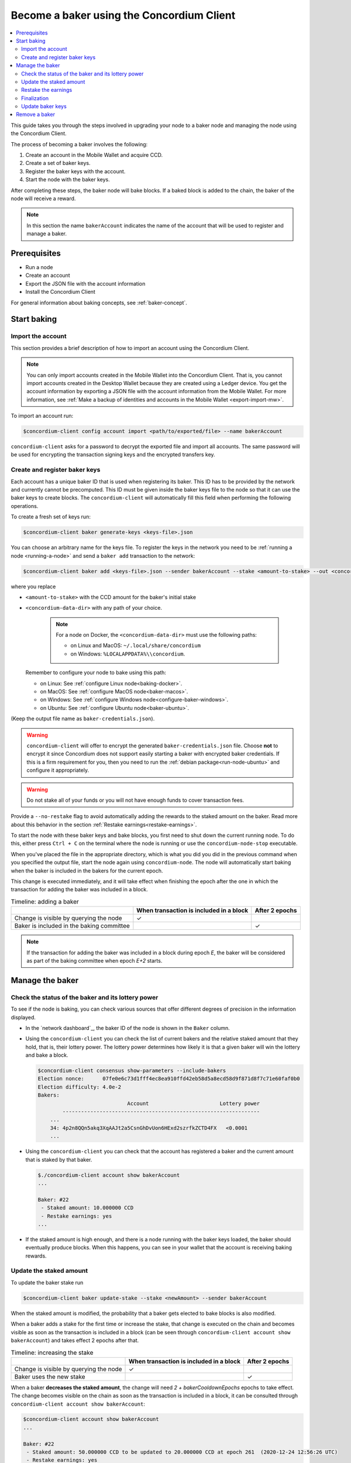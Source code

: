 .. _node-dashboard: http://localhost:8099
.. _Discord: https://discord.com/invite/xWmQ5tp

.. _become-a-baker:

==========================================
Become a baker using the Concordium Client
==========================================

.. contents::
   :local:
   :backlinks: none

This guide takes you through the steps involved in upgrading your node to a baker node and managing the node using the Concordium Client.

The process of becoming a baker involves the following:

#. Create an account in the Mobile Wallet and acquire CCD.
#. Create a set of baker keys.
#. Register the baker keys with the account.
#. Start the node with the baker keys.

After completing these steps, the baker node will bake blocks. If a baked block
is added to the chain, the baker of the node will receive a reward.

.. note::

   In this section the name ``bakerAccount`` indicates the name of the
   account that will be used to register and manage a baker.

Prerequisites
=============
-  Run a node
-  Create an account
-  Export the JSON file with the account information
-  Install the Concordium Client

For general information about baking concepts, see :ref:`baker-concept`.

Start baking
============

.. _import-baker-account:

Import the account
------------------

This section provides a brief description of how to import an account using the Concordium Client.

.. Note::

   You can only import accounts created in the Mobile Wallet into the Concordium Client. That is, you cannot import accounts created in the Desktop Wallet because they are created using a Ledger device. You get the account information by exporting a JSON file with the account information from the Mobile Wallet. For more information, see :ref:`Make a backup of identities and accounts in the Mobile Wallet <export-import-mw>`.

To import an account run:

.. code-block:: console

   $concordium-client config account import <path/to/exported/file> --name bakerAccount

``concordium-client`` asks for a password to decrypt the exported file and
import all accounts. The same password will be used for encrypting the
transaction signing keys and the encrypted transfers key.

.. _create-register-baker-keys:

Create and register baker keys
------------------------------

Each account has a unique baker ID that is used when registering its baker. This ID has to be provided by the network and currently cannot be precomputed. This ID must be given inside the baker keys file to the node so that it can use the baker keys to create blocks. The ``concordium-client`` will automatically fill this field when performing the following operations.

To create a fresh set of keys run:

.. code-block:: console

   $concordium-client baker generate-keys <keys-file>.json

You can choose an arbitrary name for the keys file. To register the keys in the network you need to be :ref:`running a node <running-a-node>`
and send a ``baker add`` transaction to the network:

.. code-block:: console

   $concordium-client baker add <keys-file>.json --sender bakerAccount --stake <amount-to-stake> --out <concordium-data-dir>/baker-credentials.json

where you replace

- ``<amount-to-stake>`` with the CCD amount for the baker's initial stake
- ``<concordium-data-dir>`` with any path of your choice.

   .. Note::

      For a node on Docker, the ``<concordium-data-dir>`` must use the following paths:
 
      * on Linux and MacOS: ``~/.local/share/concordium``
      * on Windows: ``%LOCALAPPDATA%\\concordium``.

  Remember to configure your node to bake using this path:

  * on Linux: See :ref:`configure Linux node<baking-docker>`.
  * on MacOS: See :ref:`configure MacOS node<baker-macos>`.
  * on Windows: See :ref:`configure Windows node<configure-baker-windows>`.
  * on Ubuntu: See :ref:`configure Ubuntu node<baker-ubuntu>`.

(Keep the output file name as ``baker-credentials.json``).

.. warning::

   ``concordium-client`` will offer to encrypt the generated ``baker-credentials.json`` file.
   Choose **not** to encrypt it since Concordium does not support easily starting a baker with encrypted baker credentials.
   If this is a firm requirement for you, then you need to run the :ref:`debian package<run-node-ubuntu>` and configure it appropriately.

.. Warning::
   Do not stake all of your funds or you will not have enough funds to cover transaction fees.

Provide a ``--no-restake`` flag to avoid automatically adding the
rewards to the staked amount on the baker. Read more about this behavior in the section :ref:`Restake earnings<restake-earnings>`.

To start the node with these baker keys and bake blocks, you
first need to shut down the current running node. To do this, either press ``Ctrl + C`` on the terminal where the node is running or use the
``concordium-node-stop`` executable.

When you've placed the file in the appropriate directory, which is what you did you did in the previous command when you specified the output file, start the node again using ``concordium-node``. The node will automatically start baking when the baker is included in the bakers for the current epoch.

This change is executed immediately, and it will take effect when finishing the epoch after the one in which the transaction for adding the baker was included in a block.

.. table:: Timeline: adding a baker

   +-------------------------------------------+-----------------------------------------+-----------------+
   |                                           | When transaction is included in a block | After 2 epochs  |
   +===========================================+=========================================+=================+
   | Change is visible by querying the node    |  ✓                                      |                 |
   +-------------------------------------------+-----------------------------------------+-----------------+
   | Baker is included in the baking committee |                                         | ✓               |
   +-------------------------------------------+-----------------------------------------+-----------------+

.. note::

   If the transaction for adding the baker was included in a block during epoch `E`, the baker will be considered as part of the baking committee when epoch `E+2` starts.

Manage the baker
==================

Check the status of the baker and its lottery power
------------------------------------------------------

To see if the node is baking, you can check various sources that
offer different degrees of precision in the information displayed.

- In the `network dashboard`_, the baker ID of the node is shown in the ``Baker`` column.
- Using the ``concordium-client`` you can check the list of current bakers
  and the relative staked amount that they hold, that is, their lottery power.  The lottery power determines how likely it is that a given baker will win the lottery and bake a block.

  .. code-block:: console

     $concordium-client consensus show-parameters --include-bakers
     Election nonce:      07fe0e6c73d1fff4ec8ea910ffd42eb58d5a8ecd58d9f871d8f7c71e60faf0b0
     Election difficulty: 4.0e-2
     Bakers:
                                  Account                       Lottery power
             ----------------------------------------------------------------
         ...
         34: 4p2n8QQn5akq3XqAAJt2a5CsnGhDvUon6HExd2szrfkZCTD4FX   <0.0001
         ...

- Using the ``concordium-client`` you can check that the account has
  registered a baker and the current amount that is staked by that baker.

  .. code-block:: console

     $./concordium-client account show bakerAccount
     ...

     Baker: #22
      - Staked amount: 10.000000 CCD
      - Restake earnings: yes
     ...

- If the staked amount is high enough, and there is a node running with the baker keys loaded, the baker should eventually produce blocks. When this happens, you can see in your wallet that the account is receiving baking rewards.

Update the staked amount
------------------------

To update the baker stake run

.. code-block:: console

   $concordium-client baker update-stake --stake <newAmount> --sender bakerAccount

When the staked amount is modified, the probability that a baker gets elected
to bake blocks is also modified.

When a baker adds a stake for the first time or increase the stake, that
change is executed on the chain and becomes visible as soon as the transaction
is included in a block (can be seen through ``concordium-client account show
bakerAccount``) and takes effect 2 epochs after that.

.. table:: Timeline: increasing the stake

   +----------------------------------------+-----------------------------------------+----------------+
   |                                        | When transaction is included in a block | After 2 epochs |
   +========================================+=========================================+================+
   | Change is visible by querying the node | ✓                                       |                |
   +----------------------------------------+-----------------------------------------+----------------+
   | Baker uses the new stake               |                                         | ✓              |
   +----------------------------------------+-----------------------------------------+----------------+

When a baker **decreases the staked amount**, the change will need *2 +
bakerCooldownEpochs* epochs to take effect. The change becomes visible on the
chain as soon as the transaction is included in a block, it can be consulted through
``concordium-client account show bakerAccount``:

.. code-block:: console

   $concordium-client account show bakerAccount
   ...

   Baker: #22
    - Staked amount: 50.000000 CCD to be updated to 20.000000 CCD at epoch 261  (2020-12-24 12:56:26 UTC)
    - Restake earnings: yes

   ...

.. table:: Timeline: decreasing the stake

   +----------------------------------------+-----------------------------------------+----------------------------------------+
   |                                        | When transaction is included in a block | After *2 + bakerCooldownEpochs* epochs |
   +========================================+=========================================+========================================+
   | Change is visible by querying the node | ✓                                       |                                        |
   +----------------------------------------+-----------------------------------------+----------------------------------------+
   | Baker uses the new stake               |                                         | ✓                                      |
   +----------------------------------------+-----------------------------------------+----------------------------------------+
   | Stake can be decreased again or        | ✗                                       | ✓                                      |
   | baker can be removed                   |                                         |                                        |
   +----------------------------------------+-----------------------------------------+----------------------------------------+

.. note::

   In the |Net|, ``bakerCooldownEpochs`` is set initially to 168 epochs. This
   value can be checked as follows:

   .. code-block:: console

      $concordium-client raw GetBlockSummary
      ...
              "bakerCooldownEpochs": 168
      ...

.. warning::

   The staked amount is *locked*. That is, you can't transfer it or use it for payment. You should take this into account and consider staking an amount that will not be needed in the short term. In particular, to deregister a baker or to modify the staked amount you need to own some non-staked CCD to cover the transaction costs.

   .. _restake-earnings:

Restake the earnings
----------------------

When participating as a baker in the network and baking blocks, the account
receives rewards on each baked block. These rewards are automatically added to
the staked amount by default.

You can choose to modify this behavior and instead receive the rewards in
the account balance without staking them automatically. You can change this switch through ``concordium-client``:

.. code-block:: console

   $concordium-client baker update-restake False --sender bakerAccount
   $concordium-client baker update-restake True --sender bakerAccount

Changes to the restake flag will take effect immediately; however, the changes
start affecting baking and finalizing power in the epoch after next. The current value of the switch can be seen in the account information which you can query using ``concordium-client``:

.. code-block:: console

   $concordium-client account show bakerAccount
   ...

   Baker: #22
    - Staked amount: 50.000000 CCD
    - Restake earnings: yes

   ...

.. table:: Timeline: updating restake

   +-----------------------------------------------+-----------------------------------------+-------------------------------+
   |                                               | When transaction is included in a block | 2 epochs after being rewarded |
   +===============================================+=========================================+===============================+
   | Change is visible by querying the node        | ✓                                       |                               |
   +-----------------------------------------------+-----------------------------------------+-------------------------------+
   | Earnings will [not] be restaked automatically | ✓                                       |                               |
   +-----------------------------------------------+-----------------------------------------+-------------------------------+
   | If restaking automatically, the gained        |                                         | ✓                             |
   | stake affects the lottery power               |                                         |                               |
   +-----------------------------------------------+-----------------------------------------+-------------------------------+

When the baker is registered, it will automatically restake the earnings, but you can change this by providing the ``--no-restake`` flag to
the ``baker add`` command as shown in the following:

.. code-block:: console

   $concordium-client baker add baker-keys.json --sender bakerAccount --stake <amount-to-stake> --out baker-credentials.json --no-restake

Finalization
------------

Finalization is the voting process performed by nodes in the *finalization
committee* that *finalizes* a block when a sufficiently big number of members of the committee have received the block and agree on its outcome. Newer blocks
must have the finalized block as an ancestor to ensure the integrity of the
chain. For more information about this process, see :ref:`finalization<glossary-finalization>`.

The finalization committee is formed by the bakers that have a certain staked
amount. This specifically implies that in order to participate in the
finalization committee you will probably have to modify the staked amount
to reach said threshold. In the |Net|, the staked amount needed to participate
in the finalization committee is **0.1% of the total amount of existing CCD**.

Participating in the finalization committee produces rewards on each block that
is finalized. The rewards are paid to the baker account some time after the
block is finalized.

Update baker keys
-----------------

If it is necessary to update your baker keys, you need to first generate new baker keys. To create a fresh set of keys run:

.. code-block:: console

   $concordium-client baker generate-keys <keys-file>.json

You can choose an arbitrary name for the ``keys file``.

Then run the transaction:

.. code-block:: console

   $concordium-client baker set-key <keys-file>.json --sender <account> --out <concordium-data-dir>/baker-credentials.json

``--sender`` is the name or address of the transaction's sender account. The name is the one that's used when you :ref:`import the account<concordium-client-import-accounts-keys>` (assuming that this
was done). It defaults to the account name "default".

If you want to keep the ``baker-credentials.json`` output file in the same location as your other Concordium files, you can omit ``<concordium-data-dir>/``.

To start the node with these baker keys and bake blocks, you
first need to shut down the current running node. To do this, either press ``Ctrl + C`` on the terminal where the node is running or use the
``concordium-node-stop`` executable.

When you've placed the file in the appropriate directory, which is what you did you did in the previous command when you specified the output file, start the node again using ``concordium-node``.

Remove a baker
==============

The controlling account can choose to de-register its baker on the chain. To do
so you have to execute the ``concordium-client``:

.. code-block:: console

   $concordium-client baker remove --sender bakerAccount

This removes the baker from the baker list and unlocks the staked amount on
the baker so that it can be transferred or moved freely.

When removing the baker, the change has the same timeline as decreasing
the staked amount. The change will need *2 + bakerCooldownEpochs* epochs to take effect. The change becomes visible on the chain as soon as the transaction is included in a block and you can check when the change will be take effect by querying the account information with ``concordium-client``:

.. code-block:: console

   $concordium-client account show bakerAccount
   ...

   Baker #22 to be removed at epoch 275 (2020-12-24 13:56:26 UTC)
    - Staked amount: 20.000000 CCD
    - Restake earnings: yes

   ...

.. table:: Timeline: removing a baker

   +--------------------------------------------+-----------------------------------------+----------------------------------------+
   |                                            | When transaction is included in a block | After *2 + bakerCooldownEpochs* epochs |
   +============================================+=========================================+========================================+
   | Change is visible by querying the node     | ✓                                       |                                        |
   +--------------------------------------------+-----------------------------------------+----------------------------------------+
   | Baker is removed from the baking committee |                                         | ✓                                      |
   +--------------------------------------------+-----------------------------------------+----------------------------------------+

.. warning::

   Decreasing the staked amount and removing the baker can't be done
   simultaneously. During the cooldown period produced by decreasing the staked
   amount, the baker can't be removed and vice versa.
